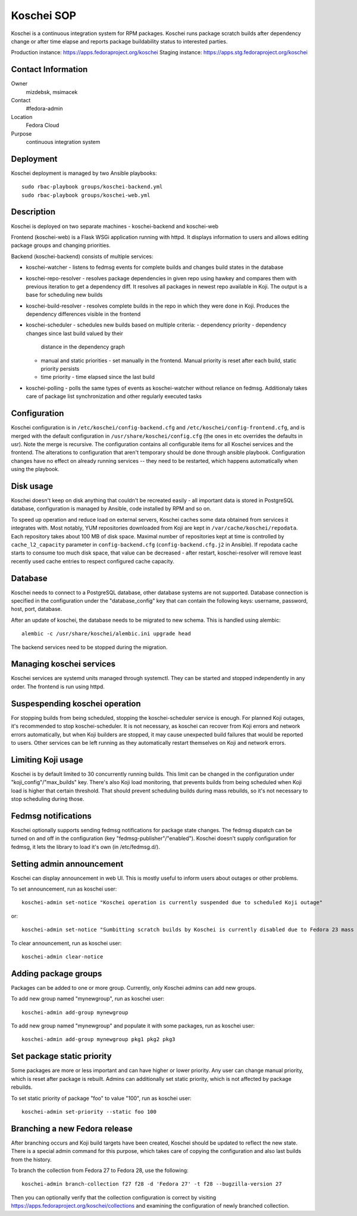 .. title: Koschei SOP
.. slug: infra-koschei
.. date: 2016-09-29
.. taxonomy: Contributors/Infrastructure

===========
Koschei SOP
===========

Koschei is a continuous integration system for RPM packages.
Koschei runs package scratch builds after dependency change or
after time elapse and reports package buildability status to
interested parties.

Production instance: https://apps.fedoraproject.org/koschei
Staging instance:    https://apps.stg.fedoraproject.org/koschei

Contact Information
===================
Owner
	mizdebsk, msimacek
Contact
	#fedora-admin
Location
	Fedora Cloud
Purpose
	continuous integration system


Deployment
==========

Koschei deployment is managed by two Ansible playbooks::

  sudo rbac-playbook groups/koschei-backend.yml
  sudo rbac-playbook groups/koschei-web.yml

Description
===========
Koschei is deployed on two separate machines - koschei-backend and koschei-web

Frontend (koschei-web) is a Flask WSGi application running with httpd.
It displays information to users and allows editing package groups and
changing priorities.

Backend (koschei-backend) consists of multiple services:

- koschei-watcher - listens to fedmsg events for complete builds and
  changes build states in the database

- koschei-repo-resolver - resolves package dependencies in given repo using
  hawkey and compares them with previous iteration to get a dependency diff. It
  resolves all packages in newest repo available in Koji. The output is a base
  for scheduling new builds

- koschei-build-resolver - resolves complete builds in the repo in which they
  were done in Koji. Produces the dependency differences visible in the
  frontend

- koschei-scheduler - schedules new builds based on multiple criteria:
  - dependency priority - dependency changes since last build valued by their
    distance in the dependency graph
  - manual and static priorities - set manually in the frontend. Manual
    priority is reset after each build, static priority persists
  - time priority - time elapsed since the last build

- koschei-polling - polls the same types of events as koschei-watcher
  without reliance on fedmsg. Additionaly takes care of package list
  synchronization and other regularly executed tasks


Configuration
=============
Koschei configuration is in ``/etc/koschei/config-backend.cfg`` and
``/etc/koschei/config-frontend.cfg``, and is merged with the default
configuration in ``/usr/share/koschei/config.cfg`` (the ones in etc
overrides the defaults in usr). Note the merge is recursive. The
configuration contains all configurable items for all Koschei services
and the frontend. The alterations to configuration that aren't
temporary should be done through ansible playbook. Configuration
changes have no effect on already running services -- they need to be
restarted, which happens automatically when using the playbook.


Disk usage
==========
Koschei doesn't keep on disk anything that couldn't be recreated
easily - all important data is stored in PostgreSQL database,
configuration is managed by Ansible, code installed by RPM and so on.

To speed up operation and reduce load on external servers, Koschei
caches some data obtained from services it integrates with.  Most
notably, YUM repositories downloaded from Koji are kept in
``/var/cache/koschei/repodata``.  Each repository takes about 100 MB
of disk space.  Maximal number of repositories kept at time is
controlled by ``cache_l2_capacity`` parameter in
``config-backend.cfg`` (``config-backend.cfg.j2`` in Ansible).  If
repodata cache starts to consume too much disk space, that value can
be decreased - after restart, koschei-resolver will remove least
recently used cache entries to respect configured cache capacity.


Database
========
Koschei needs to connect to a PostgreSQL database, other database
systems are not supported. Database connection is specified in the
configuration under the "database_config" key that can contain the
following keys: username, password, host, port, database.

After an update of koschei, the database needs to be migrated to new
schema. This is handled using alembic::

  alembic -c /usr/share/koschei/alembic.ini upgrade head

The backend services need to be stopped during the migration.


Managing koschei services
=========================
Koschei services are systemd units managed through systemctl. They can
be started and stopped independently in any order. The frontend is run
using httpd.


Suspespending koschei operation
===============================
For stopping builds from being scheduled, stopping the koschei-scheduler
service is enough. For planned Koji outages, it's recommended to stop
koschei-scheduler. It is not necessary, as koschei can recover
from Koji errors and network errors automatically, but when Koji
builders are stopped, it may cause unexpected build failures that would
be reported to users. Other services can be left running as they
automatically restart themselves on Koji and network errors.


Limiting Koji usage
===================
Koschei is by default limited to 30 concurrently running builds. This
limit can be changed in the configuration under
"koji_config"/"max_builds" key. There's also Koji load monitoring, that
prevents builds from being scheduled when Koji load is higher that
certain threshold. That should prevent scheduling builds during mass
rebuilds, so it's not necessary to stop scheduling during those.


Fedmsg notifications
====================
Koschei optionally supports sending fedmsg notifications for package
state changes. The fedmsg dispatch can be turned on and off in the
configuration (key "fedmsg-publisher"/"enabled"). Koschei doesn't supply
configuration for fedmsg, it lets the library to load it's own (in
/etc/fedmsg.d/).


Setting admin announcement
==========================
Koschei can display announcement in web UI. This is mostly useful to
inform users about outages or other problems.

To set announcement, run as koschei user::

  koschei-admin set-notice "Koschei operation is currently suspended due to scheduled Koji outage"

or::

  koschei-admin set-notice "Sumbitting scratch builds by Koschei is currently disabled due to Fedora 23 mass rebuild"

To clear announcement, run as koschei user::

  koschei-admin clear-notice


Adding package groups
=====================
Packages can be added to one or more group. Currently, only Koschei
admins can add new groups.

To add new group named "mynewgroup", run as koschei user::

  koschei-admin add-group mynewgroup

To add new group named "mynewgroup" and populate it with some
packages, run as koschei user::

  koschei-admin add-group mynewgroup pkg1 pkg2 pkg3


Set package static priority
===========================
Some packages are more or less important and can have higher or lower
priority. Any user can change manual priority, which is reset after
package is rebuilt. Admins can additionally set static priority, which
is not affected by package rebuilds.

To set static priority of package "foo" to value "100", run as
koschei user::

  koschei-admin set-priority --static foo 100


Branching a new Fedora release
=====================
After branching occurs and Koji build targets have been created,
Koschei should be updated to reflect the new state. There is a special
admin command for this purpose, which takes care of copying the
configuration and also last builds from the history.

To branch the collection from Fedora 27 to Fedora 28, use the following::

  koschei-admin branch-collection f27 f28 -d 'Fedora 27' -t f28 --bugzilla-version 27

Then you can optionally verify that the collection configuration
is correct by visiting https://apps.fedoraproject.org/koschei/collections
and examining the configuration of newly branched collection.
